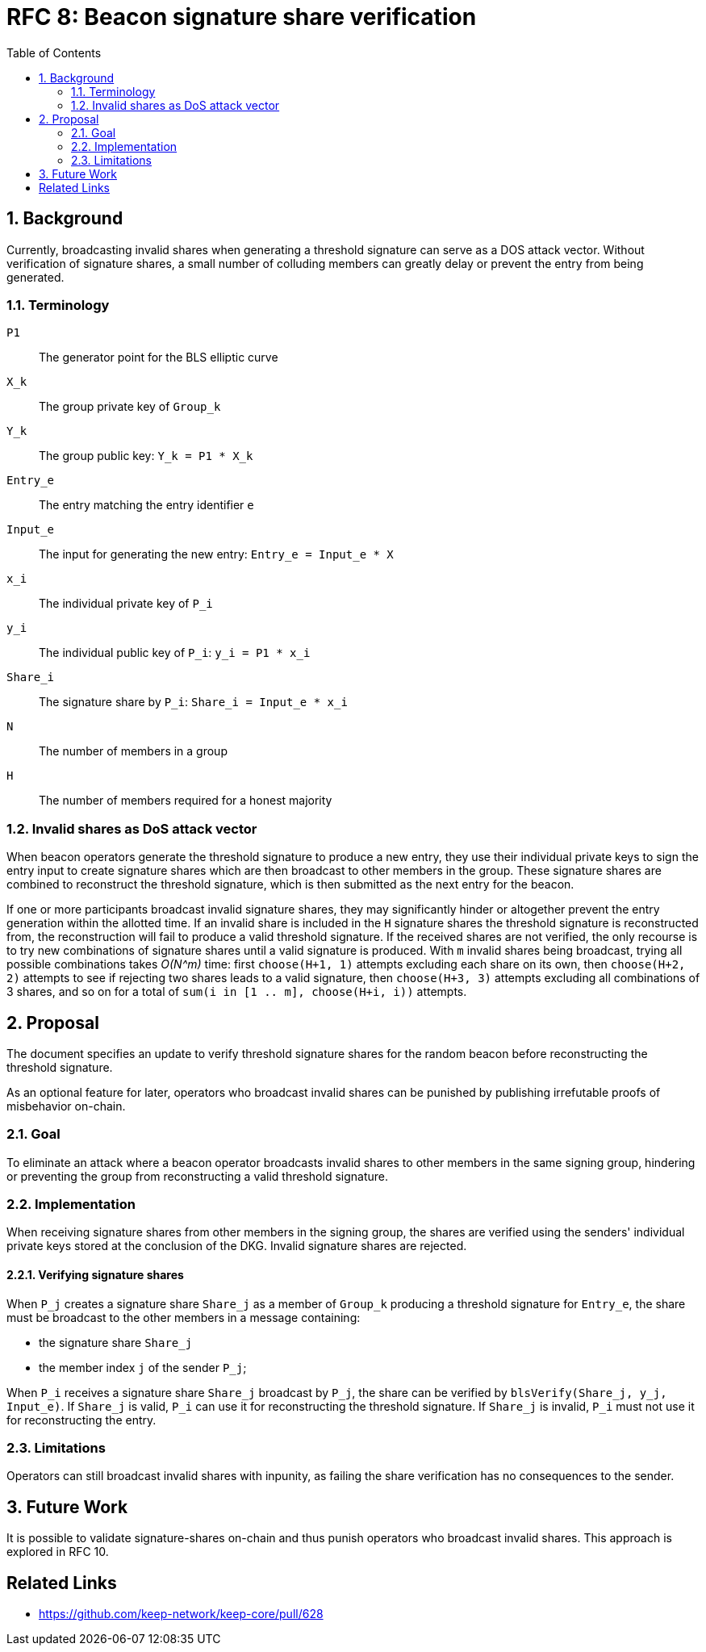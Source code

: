 :toc: macro

= RFC 8: Beacon signature share verification

:icons: font
:numbered:
toc::[]

== Background

Currently, broadcasting invalid shares
when generating a threshold signature
can serve as a DOS attack vector.
Without verification of signature shares,
a small number of colluding members
can greatly delay or prevent the entry from being generated.

=== Terminology

`P1`:: The generator point for the BLS elliptic curve

`X_k`:: The group private key of `Group_k`

`Y_k`:: The group public key: `Y_k = P1 * X_k`

`Entry_e`:: The entry matching the entry identifier `e`

`Input_e`:: The input for generating the new entry:
`Entry_e = Input_e * X`

`x_i`:: The individual private key of `P_i`

`y_i`:: The individual public key of `P_i`: `y_i = P1 * x_i`

`Share_i`:: The signature share by `P_i`: `Share_i = Input_e * x_i`

`N`:: The number of members in a group

`H`:: The number of members required for a honest majority

=== Invalid shares as DoS attack vector

When beacon operators generate the threshold signature
to produce a new entry,
they use their individual private keys to sign the entry input
to create signature shares
which are then broadcast to other members in the group.
These signature shares are combined
to reconstruct the threshold signature,
which is then submitted as the next entry for the beacon.

If one or more participants broadcast invalid signature shares,
they may significantly hinder or altogether prevent
the entry generation within the allotted time.
If an invalid share is included in the `H` signature shares
the threshold signature is reconstructed from,
the reconstruction will fail to produce a valid threshold signature.
If the received shares are not verified,
the only recourse is to try new combinations of signature shares
until a valid signature is produced.
With `m` invalid shares being broadcast,
trying all possible combinations takes _O(N^m)_ time:
first `choose(H+1, 1)` attempts
excluding each share on its own,
then `choose(H+2, 2)` attempts
to see if rejecting two shares leads to a valid signature,
then `choose(H+3, 3)` attempts excluding all combinations of 3 shares,
and so on for a total of `sum(i in [1 .. m], choose(H+i, i))` attempts.

== Proposal

The document specifies an update
to verify threshold signature shares for the random beacon
before reconstructing the threshold signature.

As an optional feature for later,
operators who broadcast invalid shares can be punished
by publishing irrefutable proofs of misbehavior on-chain.

=== Goal

To eliminate an attack
where a beacon operator broadcasts invalid shares
to other members in the same signing group,
hindering or preventing the group
from reconstructing a valid threshold signature.

=== Implementation

When receiving signature shares from other members in the signing group,
the shares are verified using the senders' individual private keys
stored at the conclusion of the DKG.
Invalid signature shares are rejected.

==== Verifying signature shares

When `P_j` creates a signature share `Share_j`
as a member of `Group_k` producing a threshold signature for `Entry_e`,
the share must be broadcast to the other members
in a message containing:

* the signature share `Share_j`
* the member index `j` of the sender `P_j`;

When `P_i` receives a signature share `Share_j` broadcast by `P_j`,
the share can be verified by `blsVerify(Share_j, y_j, Input_e)`.
If `Share_j` is valid,
`P_i` can use it for reconstructing the threshold signature.
If `Share_j` is invalid,
`P_i` must not use it for reconstructing the entry.

=== Limitations

Operators can still broadcast invalid shares with inpunity,
as failing the share verification has no consequences to the sender.

== Future Work

It is possible to validate signature-shares on-chain
and thus punish operators who broadcast invalid shares.
This approach is explored in RFC 10.

[bibliography]
== Related Links
- https://github.com/keep-network/keep-core/pull/628
